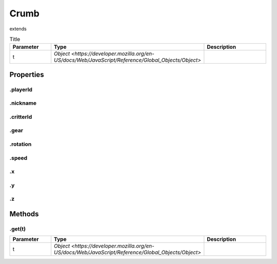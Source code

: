 =====
Crumb
=====
extends 



.. list-table:: Title
   :widths: 25 25 50
   :header-rows: 1

   * - Parameter
     - Type
     - Description
   * - t
     - `Object <https://developer.mozilla.org/en-US/docs/Web/JavaScript/Reference/Global_Objects/Object>`
     - 

Properties
==========
.. _Crumb.playerId:


.playerId
---------


.. _Crumb.nickname:


.nickname
---------


.. _Crumb.critterId:


.critterId
----------


.. _Crumb.gear:


.gear
-----


.. _Crumb.rotation:


.rotation
---------


.. _Crumb.speed:


.speed
------


.. _Crumb.x:


.x
--


.. _Crumb.y:


.y
--


.. _Crumb.z:


.z
--



Methods
=======
.. _Crumb.get:

.get(t)
-------

.. list-table::
   :widths: 25 25 50
   :header-rows: 1

   * - Parameter
     - Type
     - Description
   * - t
     - `Object <https://developer.mozilla.org/en-US/docs/Web/JavaScript/Reference/Global_Objects/Object>`
     - 
